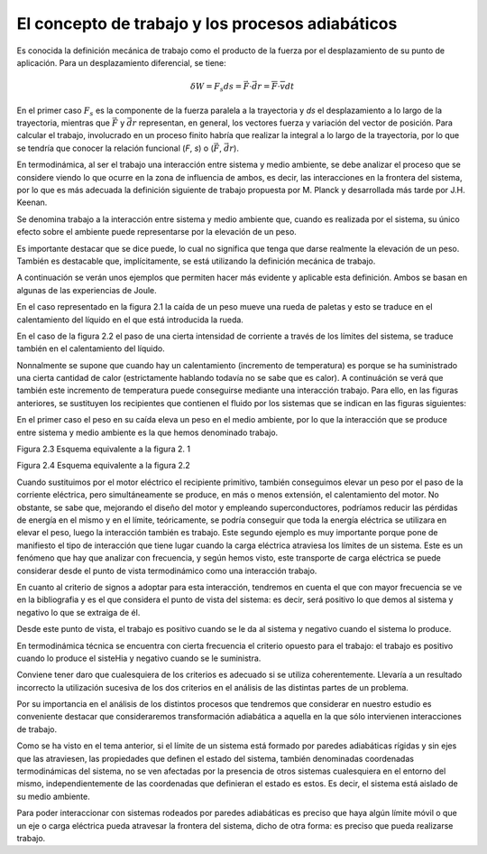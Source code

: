 El concepto de trabajo y los procesos adiabáticos
=================================================

Es conocida la definición mecánica de trabajo como el producto de la fuerza por el
desplazamiento de su punto de aplicación. Para un desplazamiento diferencial, se tiene:

.. math::

   \delta W = F_s ds = \vec F \cdot \vec{dr} = \overline{F} \cdot \overline{v} dt


En el primer caso :math:`F_s` es la componente de la fuerza paralela a la trayectoria y *ds* el desplazamiento a lo largo de la trayectoria, mientras que :math:`\vec{F}` y :math:`\vec{dr}` representan, en general, los vectores fuerza y variación del vector de posición. Para calcular el trabajo, involucrado en un proceso finito habría que realizar la integral a lo largo de la trayectoria, por lo que se tendría que conocer la relación funcional (*F*, *s*) o (:math:`\vec{F}`, :math:`\vec{dr}`).

En termodinámica, al ser el trabajo una interacción entre sistema y medio ambiente, se
debe analizar el proceso que se considere viendo lo que ocurre en la zona de influencia de ambos,
es decir, las interacciones en la frontera del sistema, por lo que es más adecuada la definición
siguiente de trabajo propuesta por M. Planck y desarrollada más tarde por J.H. Keenan.

Se denomina trabajo a la interacción entre sistema y medio ambiente que, cuando es
realizada por el sistema, su único efecto sobre el ambiente puede representarse por la elevación
de un peso.

Es importante destacar que se dice puede, lo cual no significa que tenga que darse realmente
la elevación de un peso. También es destacable que, implícitamente, se está utilizando la
definición mecánica de trabajo.

A continuación se verán unos ejemplos que permiten hacer más evidente y aplicable esta
definición. Ambos se basan en algunas de las experiencias de Joule.

En el caso representado en la figura 2.1 la caída de un peso mueve una rueda de paletas
y esto se traduce en el calentamiento del líquido en el que está introducida la rueda.

En el caso de la figura 2.2 el paso de una cierta intensidad de corriente a través de los
límites del sistema, se traduce también en el calentamiento del líquido.

Nonnalmente se supone que cuando hay un calentamiento (incremento de temperatura)
es porque se ha suministrado una cierta cantidad de calor (estrictamente hablando todavía
no se sabe que es calor). A continuáción se verá que también este incremento de temperatura
puede conseguirse mediante una interacción trabajo. Para ello, en las figuras anteriores, se sustituyen
los recipientes que contienen el fluido por los sistemas que se indican en las figuras siguientes:

En el primer caso el peso en su caída eleva un peso en el medio ambiente, por lo que la
interacción que se produce entre sistema y medio ambiente es la que hemos denominado trabajo.

Figura 2.3 Esquema equivalente a la figura 2. 1

Figura 2.4 Esquema equivalente a la figura 2.2

Cuando sustituimos por el motor eléctrico el recipiente primitivo, también conseguimos
elevar un peso por el paso de la corriente eléctrica, pero simultáneamente se produce, en
más o menos extensión, el calentamiento del motor. No obstante, se sabe que, mejorando el
diseño del motor y empleando superconductores, podríamos reducir las pérdidas de energía en
el mismo y en el límite, teóricamente, se podría conseguir que toda la energía eléctrica se utilizara
en elevar el peso, luego la interacción también es trabajo. Este segundo ejemplo es muy
importante porque pone de manifiesto el tipo de interacción que tiene lugar cuando la carga
eléctrica atraviesa los límites de un sistema. Este es un fenómeno que hay que analizar con frecuencia,
y según hemos visto, este transporte de carga eléctrica se puede considerar desde el
punto de vista termodinámico como una interacción trabajo.


En cuanto al criterio de signos a adoptar para esta interacción, tendremos en cuenta el
que con mayor frecuencia se ve en la bibliografia y es el que considera el punto de vista del
sistema: es decir, será positivo lo que demos al sistema y negativo lo que se extraiga de él.

Desde este punto de vista, el trabajo es positivo cuando se le da al sistema y negativo
cuando el sistema lo produce.

En termodinámica técnica se encuentra con cierta frecuencia el criterio opuesto para el
trabajo: el trabajo es positivo cuando lo produce el sisteHia y negativo cuando se le suministra.

Conviene tener daro que cualesquiera de los criterios es adecuado si se utiliza coherentemente.
Llevaría a un resultado incorrecto la utilización sucesiva de los dos criterios en el
análisis de las distintas partes de un problema.

Por su importancia en el análisis de los distintos procesos que tendremos que considerar
en nuestro estudio es conveniente destacar que consideraremos transformación adiabática
a aquella en la que sólo intervienen interacciones de trabajo.


Como se ha visto en el tema anterior, si el límite de un sistema está formado por paredes
adiabáticas rígidas y sin ejes que las atraviesen, las propiedades que definen el estado del
sistema, también denominadas coordenadas termodinámicas del sistema, no se ven afectadas
por la presencia de otros sistemas cualesquiera en el entorno del mismo, independientemente
de las coordenadas que definieran el estado es estos. Es decir, el sistema está aislado de su medio
ambiente.

Para poder interaccionar con sistemas rodeados por paredes adiabáticas es preciso que
haya algún límite móvil o que un eje o carga eléctrica pueda atravesar la frontera del sistema,
dicho de otra forma: es preciso que pueda realizarse trabajo.

